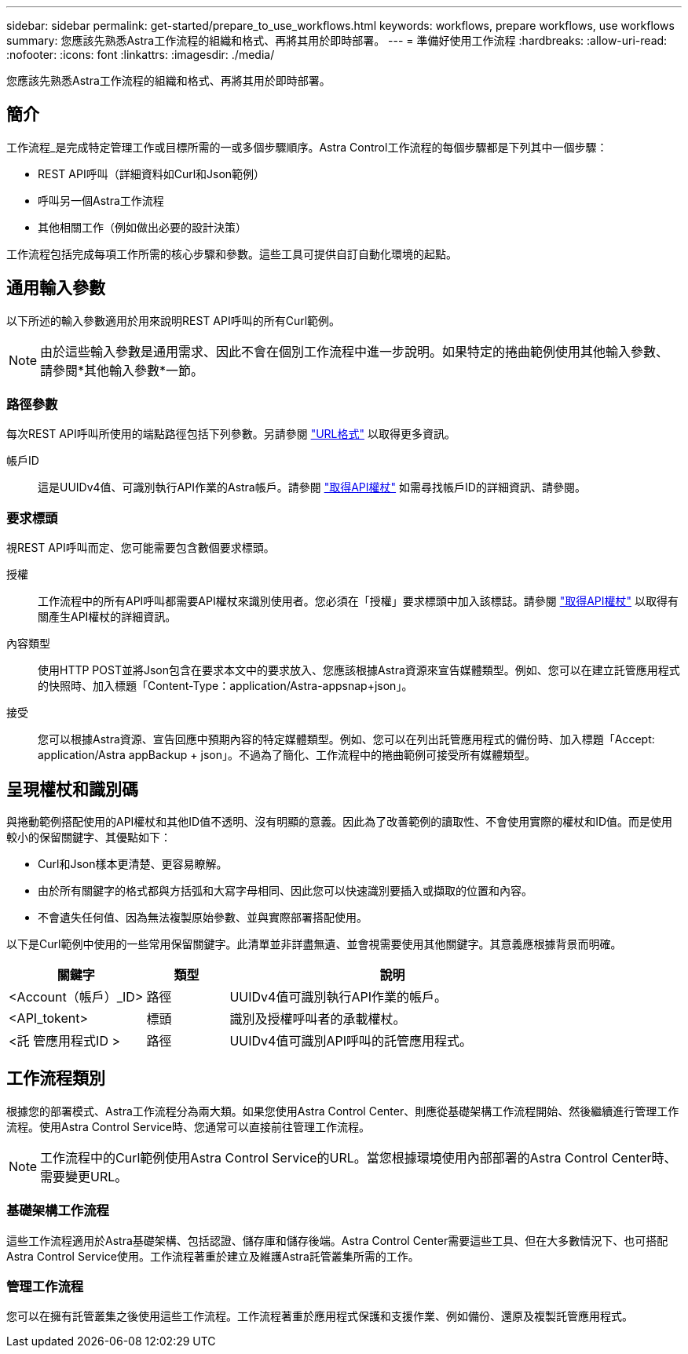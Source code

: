 ---
sidebar: sidebar 
permalink: get-started/prepare_to_use_workflows.html 
keywords: workflows, prepare workflows, use workflows 
summary: 您應該先熟悉Astra工作流程的組織和格式、再將其用於即時部署。 
---
= 準備好使用工作流程
:hardbreaks:
:allow-uri-read: 
:nofooter: 
:icons: font
:linkattrs: 
:imagesdir: ./media/


[role="lead"]
您應該先熟悉Astra工作流程的組織和格式、再將其用於即時部署。



== 簡介

工作流程_是完成特定管理工作或目標所需的一或多個步驟順序。Astra Control工作流程的每個步驟都是下列其中一個步驟：

* REST API呼叫（詳細資料如Curl和Json範例）
* 呼叫另一個Astra工作流程
* 其他相關工作（例如做出必要的設計決策）


工作流程包括完成每項工作所需的核心步驟和參數。這些工具可提供自訂自動化環境的起點。



== 通用輸入參數

以下所述的輸入參數適用於用來說明REST API呼叫的所有Curl範例。


NOTE: 由於這些輸入參數是通用需求、因此不會在個別工作流程中進一步說明。如果特定的捲曲範例使用其他輸入參數、請參閱*其他輸入參數*一節。



=== 路徑參數

每次REST API呼叫所使用的端點路徑包括下列參數。另請參閱 link:../rest-core/url_format.html["URL格式"] 以取得更多資訊。

帳戶ID:: 這是UUIDv4值、可識別執行API作業的Astra帳戶。請參閱 link:../get-started/get_api_token.html["取得API權杖"] 如需尋找帳戶ID的詳細資訊、請參閱。




=== 要求標頭

視REST API呼叫而定、您可能需要包含數個要求標頭。

授權:: 工作流程中的所有API呼叫都需要API權杖來識別使用者。您必須在「授權」要求標頭中加入該標誌。請參閱 link:../get-started/get_api_token.html["取得API權杖"] 以取得有關產生API權杖的詳細資訊。
內容類型:: 使用HTTP POST並將Json包含在要求本文中的要求放入、您應該根據Astra資源來宣告媒體類型。例如、您可以在建立託管應用程式的快照時、加入標題「Content-Type：application/Astra-appsnap+json」。
接受:: 您可以根據Astra資源、宣告回應中預期內容的特定媒體類型。例如、您可以在列出託管應用程式的備份時、加入標題「Accept: application/Astra appBackup + json」。不過為了簡化、工作流程中的捲曲範例可接受所有媒體類型。




== 呈現權杖和識別碼

與捲動範例搭配使用的API權杖和其他ID值不透明、沒有明顯的意義。因此為了改善範例的讀取性、不會使用實際的權杖和ID值。而是使用較小的保留關鍵字、其優點如下：

* Curl和Json樣本更清楚、更容易瞭解。
* 由於所有關鍵字的格式都與方括弧和大寫字母相同、因此您可以快速識別要插入或擷取的位置和內容。
* 不會遺失任何值、因為無法複製原始參數、並與實際部署搭配使用。


以下是Curl範例中使用的一些常用保留關鍵字。此清單並非詳盡無遺、並會視需要使用其他關鍵字。其意義應根據背景而明確。

[cols="25,15,60"]
|===
| 關鍵字 | 類型 | 說明 


| <Account（帳戶）_ID> | 路徑 | UUIDv4值可識別執行API作業的帳戶。 


| <API_tokent> | 標頭 | 識別及授權呼叫者的承載權杖。 


| <託 管應用程式ID > | 路徑 | UUIDv4值可識別API呼叫的託管應用程式。 
|===


== 工作流程類別

根據您的部署模式、Astra工作流程分為兩大類。如果您使用Astra Control Center、則應從基礎架構工作流程開始、然後繼續進行管理工作流程。使用Astra Control Service時、您通常可以直接前往管理工作流程。


NOTE: 工作流程中的Curl範例使用Astra Control Service的URL。當您根據環境使用內部部署的Astra Control Center時、需要變更URL。



=== 基礎架構工作流程

這些工作流程適用於Astra基礎架構、包括認證、儲存庫和儲存後端。Astra Control Center需要這些工具、但在大多數情況下、也可搭配Astra Control Service使用。工作流程著重於建立及維護Astra託管叢集所需的工作。



=== 管理工作流程

您可以在擁有託管叢集之後使用這些工作流程。工作流程著重於應用程式保護和支援作業、例如備份、還原及複製託管應用程式。
